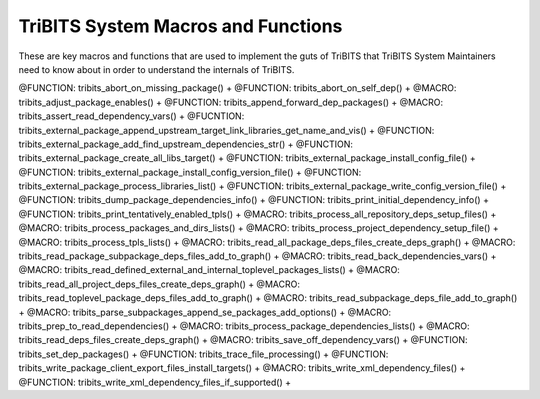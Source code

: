 .. WARNING: The file TribitsSystemMacroFunctionDoc.rst is autogenerated from
.. the file TribitsSystemMacroFunctionDocTemplate.rst in the script
.. generate-dev-guide.sh.  Only the file
.. TribitsSystemMacroFunctionDocTemplate.rst should be directly modified!

TriBITS System Macros and Functions
-----------------------------------

These are key macros and functions that are used to implement the guts of
TriBITS that TriBITS System Maintainers need to know about in order to
understand the internals of TriBITS.

@FUNCTION: tribits_abort_on_missing_package() +
@FUNCTION: tribits_abort_on_self_dep() +
@MACRO:    tribits_adjust_package_enables() +
@FUNCTION: tribits_append_forward_dep_packages() +
@MACRO:    tribits_assert_read_dependency_vars() +
@FUCNTION: tribits_external_package_append_upstream_target_link_libraries_get_name_and_vis() +
@FUNCTION: tribits_external_package_add_find_upstream_dependencies_str() +
@FUNCTION: tribits_external_package_create_all_libs_target() +
@FUNCTION: tribits_external_package_install_config_file() +
@FUNCTION: tribits_external_package_install_config_version_file() +
@FUNCTION: tribits_external_package_process_libraries_list() +
@FUNCTION: tribits_external_package_write_config_version_file() +
@FUNCTION: tribits_dump_package_dependencies_info() +
@FUNCTION: tribits_print_initial_dependency_info() +
@FUNCTION: tribits_print_tentatively_enabled_tpls() +
@MACRO:    tribits_process_all_repository_deps_setup_files() +
@MACRO:    tribits_process_packages_and_dirs_lists() +
@MACRO:    tribits_process_project_dependency_setup_file() +
@MACRO:    tribits_process_tpls_lists() +
@MACRO:    tribits_read_all_package_deps_files_create_deps_graph() +
@MACRO:    tribits_read_package_subpackage_deps_files_add_to_graph() +
@MACRO:    tribits_read_back_dependencies_vars() +
@MACRO:    tribits_read_defined_external_and_internal_toplevel_packages_lists() +
@MACRO:    tribits_read_all_project_deps_files_create_deps_graph() +
@MACRO:    tribits_read_toplevel_package_deps_files_add_to_graph() +
@MACRO:    tribits_read_subpackage_deps_file_add_to_graph() +
@MACRO:    tribits_parse_subpackages_append_se_packages_add_options() +
@MACRO:    tribits_prep_to_read_dependencies() +
@MACRO:    tribits_process_package_dependencies_lists() +
@MACRO:    tribits_read_deps_files_create_deps_graph() +
@MACRO:    tribits_save_off_dependency_vars() +
@FUNCTION: tribits_set_dep_packages() +
@FUNCTION: tribits_trace_file_processing() +
@FUNCTION: tribits_write_package_client_export_files_install_targets() +
@MACRO:    tribits_write_xml_dependency_files() +
@FUNCTION: tribits_write_xml_dependency_files_if_supported() +
